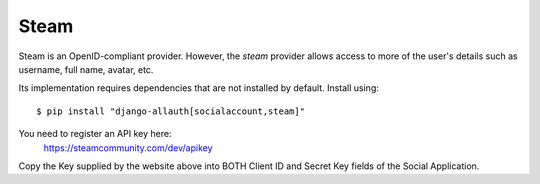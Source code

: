 Steam
-----

Steam is an OpenID-compliant provider. However, the `steam` provider allows
access to more of the user's details such as username, full name, avatar, etc.

Its implementation requires dependencies that are not installed by
default. Install using::

    $ pip install "django-allauth[socialaccount,steam]"

You need to register an API key here:
    https://steamcommunity.com/dev/apikey

Copy the Key supplied by the website above into BOTH Client ID and Secret
Key fields of the Social Application.
